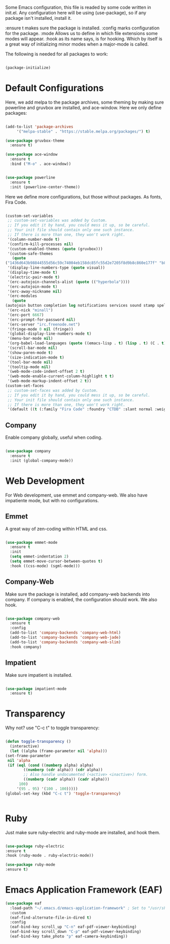 
Some Emacs configuration, this file is readed by some code written in
init.el. Any configuration here will be using (use-package), so if any
package isn't installed, install it.

:ensure t makes sure the package is installed.
:config marks configuration for the package.
:mode Allows us to define in which file extensions some modes will
appear.
:hook as its name says, is for hooking. Which by itself is a great way
of initializing minor modes when a major-mode is called.

The following is needed for all packages to work:

#+BEGIN_SRC emacs-lisp

(package-initialize)

#+END_SRC

* Default Configurations 
  
  Here, we add melpa to the package archives, some theming by making
  sure powerline and gruvbox are installed, and ace-window. Here we
  only define packages:

  #+BEGIN_SRC emacs-lisp

    (add-to-list 'package-archives
		 '("melpa-stable" . "https://stable.melpa.org/packages/") t)

    (use-package gruvbox-theme
      :ensure t)

    (use-package ace-window
      :ensure t
      :bind ("M-o" . ace-window))


    (use-package powerline
      :ensure t
      :init (powerline-center-theme))

  #+END_SRC

  Here we define more configurations, but those without packages. As
  fonts, Fira Code.

  #+BEGIN_SRC emacs-lisp

    (custom-set-variables
     ;; custom-set-variables was added by Custom.
     ;; If you edit it by hand, you could mess it up, so be careful.
     ;; Your init file should contain only one such instance.
     ;; If there is more than one, they won't work right.
     '(column-number-mode t)
     '(confirm-kill-processes nil)
     '(custom-enabled-themes (quote (gruvbox)))
     '(custom-safe-themes
       (quote
	("1436d643b98844555d56c59c74004eb158dc85fc55d2e7205f8d9b8c860e177f" "b89ae2d35d2e18e4286c8be8aaecb41022c1a306070f64a66fd114310ade88aa" default)))
     '(display-line-numbers-type (quote visual))
     '(display-time-mode t)
     '(electric-pair-mode t)
     '(erc-autojoin-channels-alist (quote (("hyperbola"))))
     '(erc-autojoin-mode t)
     '(erc-away-nickname nil)
     '(erc-modules
       (quote
	(autojoin button completion log notifications services sound stamp spelling hl-nicks ercn netsplit fill match track readonly networks ring noncommands irccontrols move-to-prompt menu list)))
     '(erc-nick "minall")
     '(erc-port 6667)
     '(erc-prompt-for-password nil)
     '(erc-server "irc.freenode.net")
     '(fringe-mode 0 nil (fringe))
     '(global-display-line-numbers-mode t)
     '(menu-bar-mode nil)
     '(org-babel-load-languages (quote ((emacs-lisp . t) (lisp . t) (C . t) (ruby . t))))
     '(scroll-bar-mode nil)
     '(show-paren-mode t)
     '(size-indication-mode t)
     '(tool-bar-mode nil)
     '(tooltip-mode nil)
     '(web-mode-code-indent-offset 2 t)
     '(web-mode-enable-current-column-highlight t t)
     '(web-mode-markup-indent-offset 2 t))
    (custom-set-faces
     ;; custom-set-faces was added by Custom.
     ;; If you edit it by hand, you could mess it up, so be careful.
     ;; Your init file should contain only one such instance.
     ;; If there is more than one, they won't work right.
     '(default ((t (:family "Fira Code" :foundry "CTDB" :slant normal :weight normal :height 98 :width normal)))))

  #+END_SRC

** Company

   Enable company globally, useful when coding.

   #+BEGIN_SRC emacs-lisp

     (use-package company
       :ensure t
       :init (global-company-mode))

   #+END_SRC

* Web Development
  
  For Web development, use emmet and company-web. We also have
  impatiente mode, but with no configurations.
  
** Emmet
  
   A great way of zen-coding within HTML and css.

   #+BEGIN_SRC emacs-lisp

     (use-package emmet-mode
       :ensure t
       :init
       (setq emmet-indentation 2)
       (setq emmet-move-cursor-between-quotes t)
       :hook ((css-mode) (sgml-mode)))

   #+END_SRC

** Company-Web

   Make sure the package is installed, add company-web backends into
   company. If company is enabled, the configuration should work. We
   also hook.

   #+BEGIN_SRC emacs-lisp

     (use-package company-web
       :ensure t
       :config
       (add-to-list 'company-backends 'company-web-html)
       (add-to-list 'company-backends 'company-web-jade)
       (add-to-list 'company-backends 'company-web-slim)
       :hook company)

   #+END_SRC

** Impatient
   
   Make sure impatient is installed.

   #+BEGIN_SRC emacs-lisp

     (use-package impatient-mode
       :ensure t)

   #+END_SRC

* Transparency
  
  Why not? use "C-c t" to toggle transparency:

  #+BEGIN_SRC emacs-lisp

    (defun toggle-transparency ()
      (interactive)
      (let ((alpha (frame-parameter nil 'alpha)))
	(set-frame-parameter
	 nil 'alpha
	 (if (eql (cond ((numberp alpha) alpha)
			((numberp (cdr alpha)) (cdr alpha))
			;; Also handle undocumented (<active> <inactive>) form.
			((numberp (cadr alpha)) (cadr alpha)))
		  100)
	     '(95 . 95) '(100 . 100)))))
    (global-set-key (kbd "C-c t") 'toggle-transparency)


  #+END_SRC

* Ruby
  
  Just make sure ruby-electric and ruby-mode are installed, and hook
  them.

  #+BEGIN_SRC emacs-lisp

  (use-package ruby-electric 
  :ensure t
  :hook (ruby-mode . ruby-electric-mode))

  (use-package ruby-mode
  :ensure t)
  
  #+END_SRC
  



* Emacs Application Framework (EAF)

  #+BEGIN_SRC lisp
(use-package eaf
  :load-path "~/.emacs.d/emacs-application-framework" ; Set to "/usr/share/emacs/site-lisp/eaf" if installed from AUR
  :custom
  (eaf-find-alternate-file-in-dired t)
  :config
  (eaf-bind-key scroll_up "C-n" eaf-pdf-viewer-keybinding)
  (eaf-bind-key scroll_down "C-p" eaf-pdf-viewer-keybinding)
  (eaf-bind-key take_photo "p" eaf-camera-keybinding))
  
  #+END_SRC

